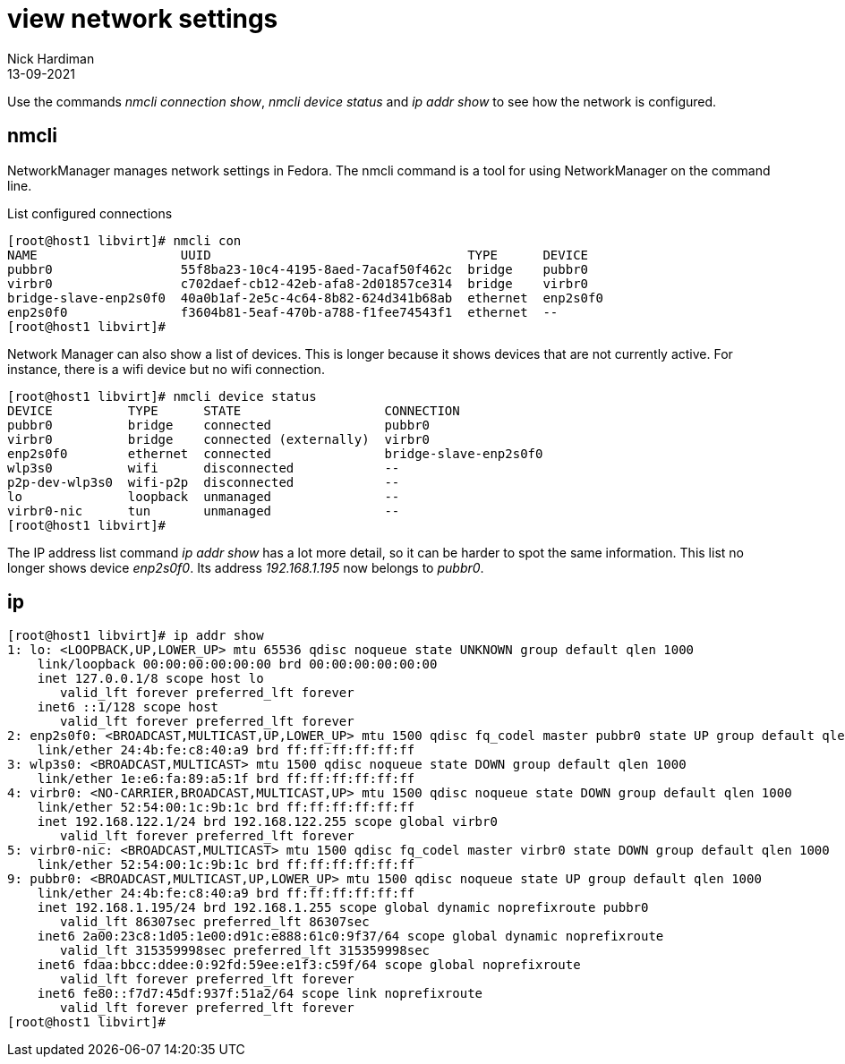 = view network settings
Nick Hardiman
:source-highlighter: highlight.js
:revdate: 13-09-2021

Use the commands _nmcli connection show_, _nmcli device status_ and _ip addr show_ to see how the network is configured. 


== nmcli

NetworkManager manages network settings in Fedora. 
The nmcli command is a tool for using NetworkManager on the command line. 

List configured connections

[source,shell]
....
[root@host1 libvirt]# nmcli con
NAME                   UUID                                  TYPE      DEVICE   
pubbr0                 55f8ba23-10c4-4195-8aed-7acaf50f462c  bridge    pubbr0   
virbr0                 c702daef-cb12-42eb-afa8-2d01857ce314  bridge    virbr0   
bridge-slave-enp2s0f0  40a0b1af-2e5c-4c64-8b82-624d341b68ab  ethernet  enp2s0f0 
enp2s0f0               f3604b81-5eaf-470b-a788-f1fee74543f1  ethernet  --       
[root@host1 libvirt]# 
....

Network Manager can also show a list of devices. 
This is longer because it shows devices that are not currently active. 
For instance, there is a wifi device but no wifi connection.

[source,shell]
....
[root@host1 libvirt]# nmcli device status
DEVICE          TYPE      STATE                   CONNECTION            
pubbr0          bridge    connected               pubbr0                
virbr0          bridge    connected (externally)  virbr0                
enp2s0f0        ethernet  connected               bridge-slave-enp2s0f0 
wlp3s0          wifi      disconnected            --                    
p2p-dev-wlp3s0  wifi-p2p  disconnected            --                    
lo              loopback  unmanaged               --                    
virbr0-nic      tun       unmanaged               --                    
[root@host1 libvirt]# 
....

The IP address list command _ip addr show_ has a lot more detail, so it can be harder to spot the same information. 
This list no longer shows device _enp2s0f0_. 
Its address _192.168.1.195_ now belongs to _pubbr0_.


== ip 

[source,shell]
....
[root@host1 libvirt]# ip addr show 
1: lo: <LOOPBACK,UP,LOWER_UP> mtu 65536 qdisc noqueue state UNKNOWN group default qlen 1000
    link/loopback 00:00:00:00:00:00 brd 00:00:00:00:00:00
    inet 127.0.0.1/8 scope host lo
       valid_lft forever preferred_lft forever
    inet6 ::1/128 scope host 
       valid_lft forever preferred_lft forever
2: enp2s0f0: <BROADCAST,MULTICAST,UP,LOWER_UP> mtu 1500 qdisc fq_codel master pubbr0 state UP group default qlen 1000
    link/ether 24:4b:fe:c8:40:a9 brd ff:ff:ff:ff:ff:ff
3: wlp3s0: <BROADCAST,MULTICAST> mtu 1500 qdisc noqueue state DOWN group default qlen 1000
    link/ether 1e:e6:fa:89:a5:1f brd ff:ff:ff:ff:ff:ff
4: virbr0: <NO-CARRIER,BROADCAST,MULTICAST,UP> mtu 1500 qdisc noqueue state DOWN group default qlen 1000
    link/ether 52:54:00:1c:9b:1c brd ff:ff:ff:ff:ff:ff
    inet 192.168.122.1/24 brd 192.168.122.255 scope global virbr0
       valid_lft forever preferred_lft forever
5: virbr0-nic: <BROADCAST,MULTICAST> mtu 1500 qdisc fq_codel master virbr0 state DOWN group default qlen 1000
    link/ether 52:54:00:1c:9b:1c brd ff:ff:ff:ff:ff:ff
9: pubbr0: <BROADCAST,MULTICAST,UP,LOWER_UP> mtu 1500 qdisc noqueue state UP group default qlen 1000
    link/ether 24:4b:fe:c8:40:a9 brd ff:ff:ff:ff:ff:ff
    inet 192.168.1.195/24 brd 192.168.1.255 scope global dynamic noprefixroute pubbr0
       valid_lft 86307sec preferred_lft 86307sec
    inet6 2a00:23c8:1d05:1e00:d91c:e888:61c0:9f37/64 scope global dynamic noprefixroute 
       valid_lft 315359998sec preferred_lft 315359998sec
    inet6 fdaa:bbcc:ddee:0:92fd:59ee:e1f3:c59f/64 scope global noprefixroute 
       valid_lft forever preferred_lft forever
    inet6 fe80::f7d7:45df:937f:51a2/64 scope link noprefixroute 
       valid_lft forever preferred_lft forever
[root@host1 libvirt]# 
....


